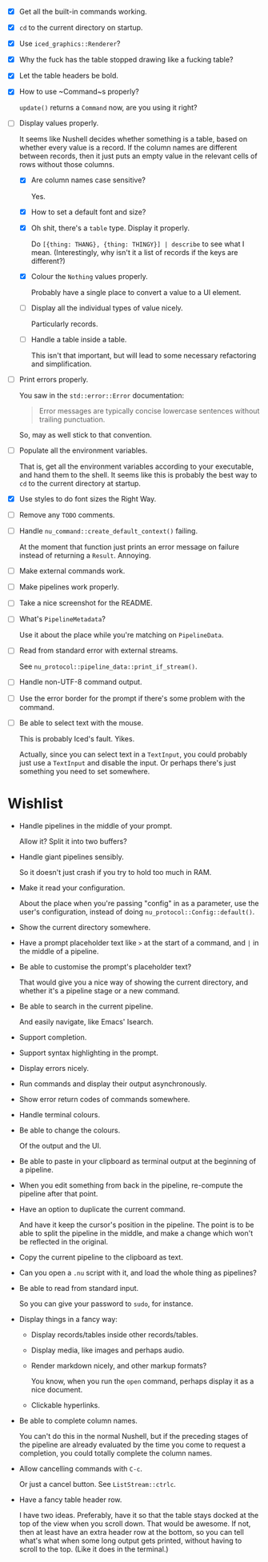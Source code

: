 - [X] Get all the built-in commands working.
- [X] =cd= to the current directory on startup.
- [X] Use ~iced_graphics::Renderer~?
- [X] Why the fuck has the table stopped drawing like a fucking table?
- [X] Let the table headers be bold.
- [X] How to use ~Command~⁠s properly?

  ~update()~ returns a ~Command~ now, are you using it right?
- [-] Display values properly.

  It seems like Nushell decides whether something is a table, based on whether every value is a record. If the column names are different between records, then it just puts an empty value in the relevant cells of rows without those columns.
  - [X] Are column names case sensitive?

    Yes.
  - [X] How to set a default font and size?
  - [X] Oh shit, there's a =table= type. Display it properly.

    Do =[{thing: THANG}, {thing: THINGY}] | describe= to see what I mean. (Interestingly, why isn't it a list of records if the keys are different?)
  - [X] Colour the =Nothing= values properly.

    Probably have a single place to convert a value to a UI element.
  - [ ] Display all the individual types of value nicely.

    Particularly records.
  - [ ] Handle a table inside a table.

    This isn't that important, but will lead to some necessary refactoring and simplification.
- [ ] Print errors properly.

  You saw in the ~std::error::Error~ documentation:

  #+begin_quote
  Error messages are typically concise lowercase sentences without trailing punctuation.
  #+end_quote

  So, may as well stick to that convention.
- [ ] Populate all the environment variables.

  That is, get all the environment variables according to your executable, and hand them to the shell. It seems like this is probably the best way to =cd= to the current directory at startup.
- [X] Use styles to do font sizes the Right Way.
- [ ] Remove any =TODO= comments.
- [ ] Handle ~nu_command::create_default_context()~ failing.

  At the moment that function just prints an error message on failure instead of returning a ~Result~. Annoying.
- [ ] Make external commands work.
- [ ] Make pipelines work properly.
- [ ] Take a nice screenshot for the README.
- [ ] What's ~PipelineMetadata~?

  Use it about the place while you're matching on ~PipelineData~.
- [ ] Read from standard error with external streams.

  See ~nu_protocol::pipeline_data::print_if_stream()~.
- [ ] Handle non-UTF-8 command output.
- [ ] Use the error border for the prompt if there's some problem with the command.
- [ ] Be able to select text with the mouse.

  This is probably Iced's fault. Yikes.

  Actually, since you can select text in a ~TextInput~, you could probably just use a ~TextInput~ and disable the input. Or perhaps there's just something you need to set somewhere.


* Wishlist
- Handle pipelines in the middle of your prompt.

  Allow it? Split it into two buffers?
- Handle giant pipelines sensibly.

  So it doesn't just crash if you try to hold too much in RAM.
- Make it read your configuration.

  About the place when you're passing "config" in as a parameter, use the user's configuration, instead of doing ~nu_protocol::Config::default()~.
- Show the current directory somewhere.
- Have a prompt placeholder text like =>= at the start of a command, and =|= in the middle of a pipeline.
- Be able to customise the prompt's placeholder text?

  That would give you a nice way of showing the current directory, and whether it's a pipeline stage or a new command.
- Be able to search in the current pipeline.

  And easily navigate, like Emacs' Isearch.
- Support completion.
- Support syntax highlighting in the prompt.
- Display errors nicely.
- Run commands and display their output asynchronously.
- Show error return codes of commands somewhere.
- Handle terminal colours.
- Be able to change the colours.

  Of the output and the UI.
- Be able to paste in your clipboard as terminal output at the beginning of a pipeline.
- When you edit something from back in the pipeline, re-compute the pipeline after that point.
- Have an option to duplicate the current command.

  And have it keep the cursor's position in the pipeline. The point is to be able to split the pipeline in the middle, and make a change which won't be reflected in the original.
- Copy the current pipeline to the clipboard as text.
- Can you open a =.nu= script with it, and load the whole thing as pipelines?
- Be able to read from standard input.

  So you can give your password to =sudo=, for instance.
- Display things in a fancy way:
  - Display records/tables inside other records/tables.
  - Display media, like images and perhaps audio.
  - Render markdown nicely, and other markup formats?

    You know, when you run the ~open~ command, perhaps display it as a nice document.
  - Clickable hyperlinks.
- Be able to complete column names.

  You can't do this in the normal Nushell, but if the preceding stages of the pipeline are already evaluated by the time you come to request a completion, you could totally complete the column names.
- Allow cancelling commands with =C-c=.

  Or just a cancel button. See ~ListStream::ctrlc~.
- Have a fancy table header row.

  I have two ideas. Preferably, have it so that the table stays docked at the top of the view when you scroll down. That would be awesome. If not, then at least have an extra header row at the bottom, so you can tell what's what when some long output gets printed, without having to scroll to the top. (Like it does in the terminal.)
